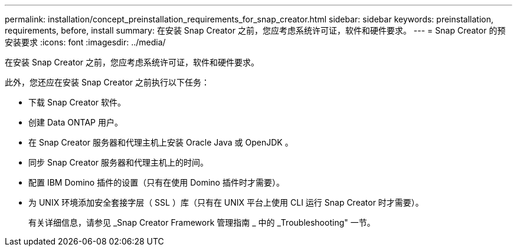 ---
permalink: installation/concept_preinstallation_requirements_for_snap_creator.html 
sidebar: sidebar 
keywords: preinstallation, requirements, before, install 
summary: 在安装 Snap Creator 之前，您应考虑系统许可证，软件和硬件要求。 
---
= Snap Creator 的预安装要求
:icons: font
:imagesdir: ../media/


[role="lead"]
在安装 Snap Creator 之前，您应考虑系统许可证，软件和硬件要求。

此外，您还应在安装 Snap Creator 之前执行以下任务：

* 下载 Snap Creator 软件。
* 创建 Data ONTAP 用户。
* 在 Snap Creator 服务器和代理主机上安装 Oracle Java 或 OpenJDK 。
* 同步 Snap Creator 服务器和代理主机上的时间。
* 配置 IBM Domino 插件的设置（只有在使用 Domino 插件时才需要）。
* 为 UNIX 环境添加安全套接字层（ SSL ）库（只有在 UNIX 平台上使用 CLI 运行 Snap Creator 时才需要）。
+
有关详细信息，请参见 _Snap Creator Framework 管理指南 _ 中的 _Troubleshooting" 一节。


